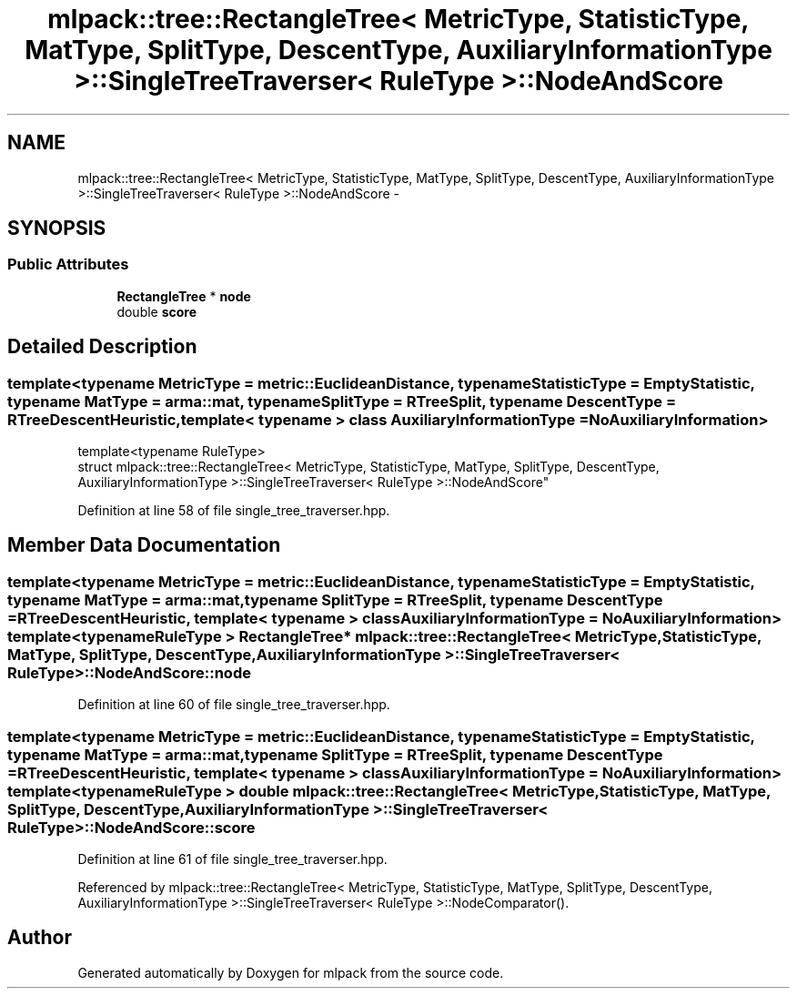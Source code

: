 .TH "mlpack::tree::RectangleTree< MetricType, StatisticType, MatType, SplitType, DescentType, AuxiliaryInformationType >::SingleTreeTraverser< RuleType >::NodeAndScore" 3 "Sat Mar 25 2017" "Version master" "mlpack" \" -*- nroff -*-
.ad l
.nh
.SH NAME
mlpack::tree::RectangleTree< MetricType, StatisticType, MatType, SplitType, DescentType, AuxiliaryInformationType >::SingleTreeTraverser< RuleType >::NodeAndScore \- 
.SH SYNOPSIS
.br
.PP
.SS "Public Attributes"

.in +1c
.ti -1c
.RI "\fBRectangleTree\fP * \fBnode\fP"
.br
.ti -1c
.RI "double \fBscore\fP"
.br
.in -1c
.SH "Detailed Description"
.PP 

.SS "template<typename MetricType = metric::EuclideanDistance, typename StatisticType = EmptyStatistic, typename MatType = arma::mat, typename SplitType = RTreeSplit, typename DescentType = RTreeDescentHeuristic, template< typename > class AuxiliaryInformationType = NoAuxiliaryInformation>
.br
template<typename RuleType>
.br
struct mlpack::tree::RectangleTree< MetricType, StatisticType, MatType, SplitType, DescentType, AuxiliaryInformationType >::SingleTreeTraverser< RuleType >::NodeAndScore"

.PP
Definition at line 58 of file single_tree_traverser\&.hpp\&.
.SH "Member Data Documentation"
.PP 
.SS "template<typename MetricType  = metric::EuclideanDistance, typename StatisticType  = EmptyStatistic, typename MatType  = arma::mat, typename SplitType  = RTreeSplit, typename DescentType  = RTreeDescentHeuristic, template< typename > class AuxiliaryInformationType = NoAuxiliaryInformation> template<typename RuleType > \fBRectangleTree\fP* \fBmlpack::tree::RectangleTree\fP< MetricType, StatisticType, MatType, \fBSplitType\fP, \fBDescentType\fP, AuxiliaryInformationType >::\fBSingleTreeTraverser\fP< RuleType >::NodeAndScore::node"

.PP
Definition at line 60 of file single_tree_traverser\&.hpp\&.
.SS "template<typename MetricType  = metric::EuclideanDistance, typename StatisticType  = EmptyStatistic, typename MatType  = arma::mat, typename SplitType  = RTreeSplit, typename DescentType  = RTreeDescentHeuristic, template< typename > class AuxiliaryInformationType = NoAuxiliaryInformation> template<typename RuleType > double \fBmlpack::tree::RectangleTree\fP< MetricType, StatisticType, MatType, \fBSplitType\fP, \fBDescentType\fP, AuxiliaryInformationType >::\fBSingleTreeTraverser\fP< RuleType >::NodeAndScore::score"

.PP
Definition at line 61 of file single_tree_traverser\&.hpp\&.
.PP
Referenced by mlpack::tree::RectangleTree< MetricType, StatisticType, MatType, SplitType, DescentType, AuxiliaryInformationType >::SingleTreeTraverser< RuleType >::NodeComparator()\&.

.SH "Author"
.PP 
Generated automatically by Doxygen for mlpack from the source code\&.
